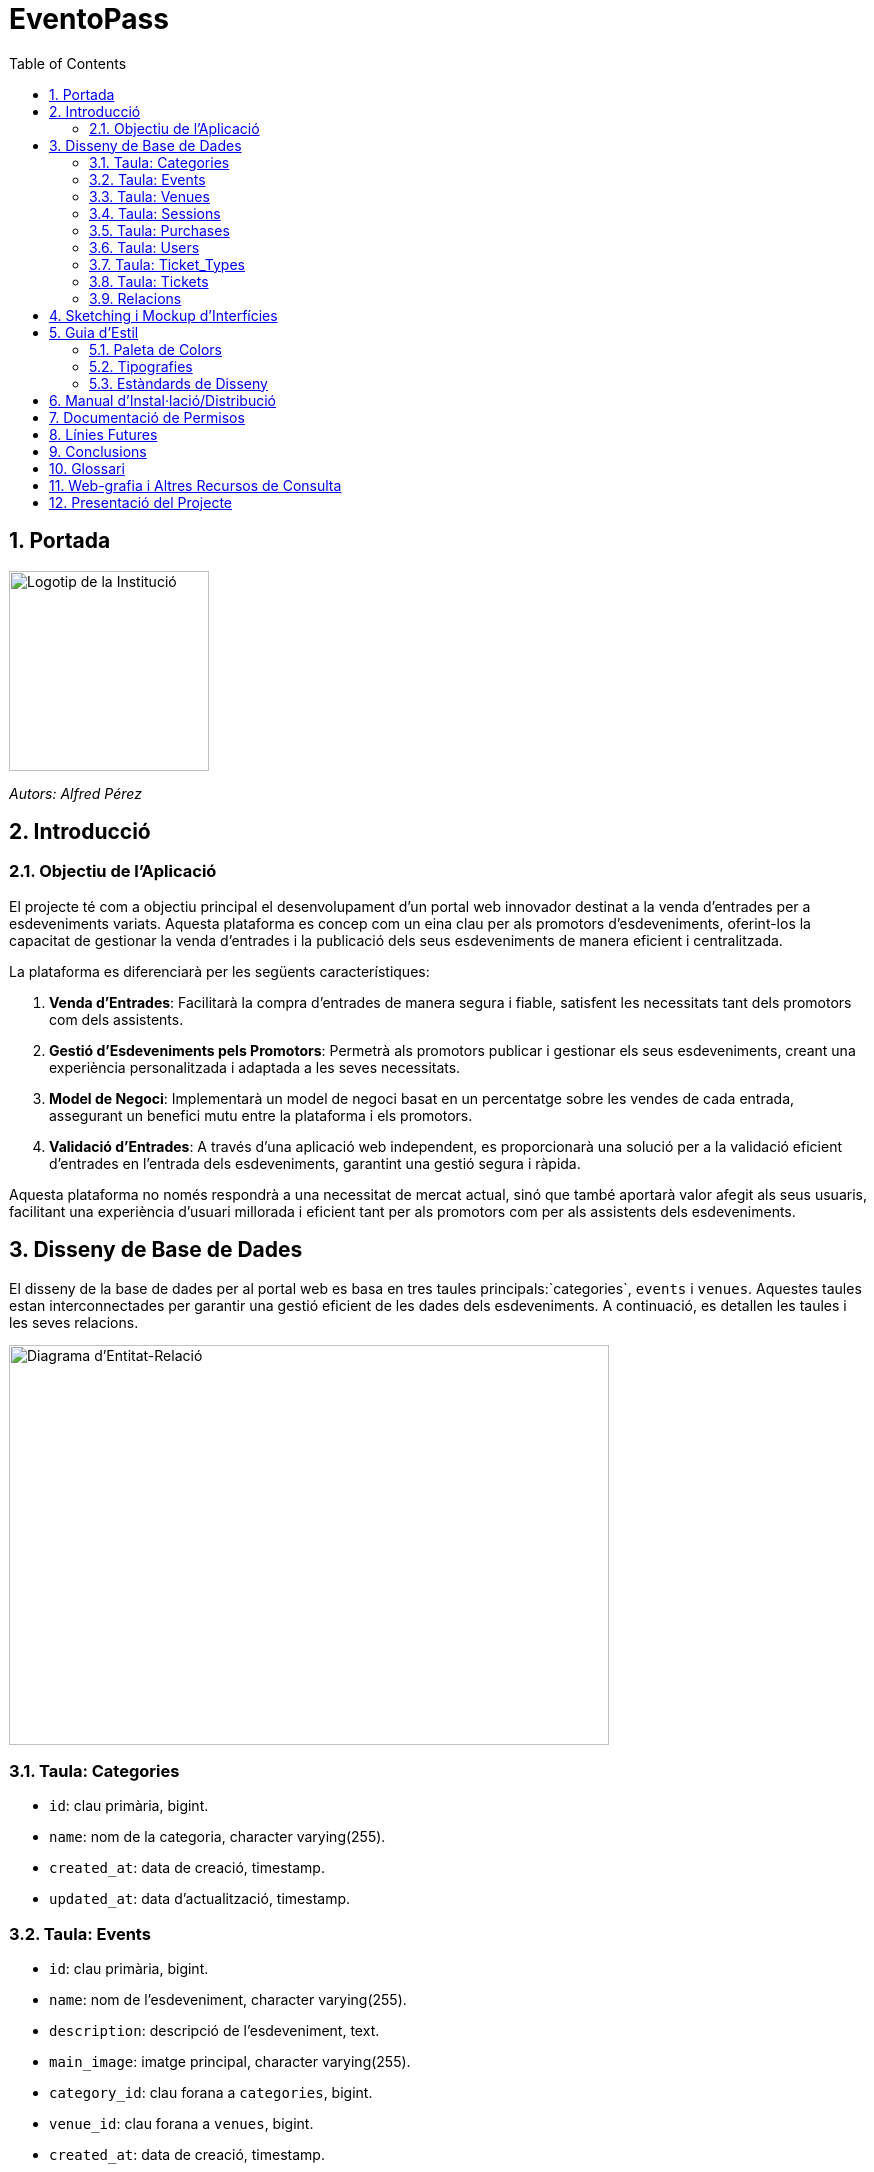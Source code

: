 = EventoPass
:toc:
:icons: font
:sectnums:

== Portada
image::images/logo.png[Logotip de la Institució,200,200]

_Autors: Alfred Pérez_ +

== Introducció
=== Objectiu de l'Aplicació
El projecte té com a objectiu principal el desenvolupament d'un portal web innovador destinat a la venda d'entrades per a esdeveniments variats. Aquesta plataforma es concep com un eina clau per als promotors d'esdeveniments, oferint-los la capacitat de gestionar la venda d'entrades i la publicació dels seus esdeveniments de manera eficient i centralitzada.

La plataforma es diferenciarà per les següents característiques:

. *Venda d'Entrades*: Facilitarà la compra d'entrades de manera segura i fiable, satisfent les necessitats tant dels promotors com dels assistents.
. *Gestió d'Esdeveniments pels Promotors*: Permetrà als promotors publicar i gestionar els seus esdeveniments, creant una experiència personalitzada i adaptada a les seves necessitats.
. *Model de Negoci*: Implementarà un model de negoci basat en un percentatge sobre les vendes de cada entrada, assegurant un benefici mutu entre la plataforma i els promotors.
. *Validació d'Entrades*: A través d'una aplicació web independent, es proporcionarà una solució per a la validació eficient d'entrades en l'entrada dels esdeveniments, garantint una gestió segura i ràpida.

Aquesta plataforma no només respondrà a una necessitat de mercat actual, sinó que també aportarà valor afegit als seus usuaris, facilitant una experiència d'usuari millorada i eficient tant per als promotors com per als assistents dels esdeveniments.


== Disseny de Base de Dades

El disseny de la base de dades per al portal web es basa en tres taules principals:`categories`, `events` i `venues`. Aquestes taules estan interconnectades per garantir una gestió eficient de les dades dels esdeveniments. A continuació, es detallen les taules i les seves relacions.

image::images/DiagramaE-R.png[Diagrama d'Entitat-Relació,600,400]

=== Taula: Categories
* `id`: clau primària, bigint.
* `name`: nom de la categoria, character varying(255).
* `created_at`: data de creació, timestamp.
* `updated_at`: data d'actualització, timestamp.

=== Taula: Events
* `id`: clau primària, bigint.
* `name`: nom de l'esdeveniment, character varying(255).
* `description`: descripció de l'esdeveniment, text.
* `main_image`: imatge principal, character varying(255).
* `category_id`: clau forana a `categories`, bigint.
* `venue_id`: clau forana a `venues`, bigint.
* `created_at`: data de creació, timestamp.
* `updated_at`: data d'actualització, timestamp.
* `event_date`: data de l'esdeveniment, date.

=== Taula: Venues
* `id`: clau primària, bigint.
* `name`: nom del recinte, character varying(255).
* `location`: ubicació del recinte, text.
* `created_at`: data de creació, timestamp.
* `updated_at`: data d'actualització, timestamp.

=== Taula: Sessions
* `id`: clau primària, bigint.
* `event_id`: clau forana a `events`, bigint.
* `date_time`: data i hora de la sessió, timestamp.
* `created_at`: data de creació, timestamp.
* `updated_at`: data d'actualització, timestamp.

=== Taula: Purchases
* `id`: clau primària, bigint.
* `user_id`: clau forana a `users`, bigint.
* `session_id`: clau forana a `sessions`, bigint.
* `total_price`: preu total, numeric(8,2).
* `created_at`: data de creació, timestamp.
* `updated_at`: data d'actualització, timestamp.

=== Taula: Users
* `id`: clau primària, bigint.
* `name`: nom de l'usuari, character varying(255).
* `email`: correu electrònic, character varying(255).
* `email_verified_at`: data de verificació del correu, timestamp.
* `password`: contrasenya, character varying(255).
* `remember_token`: token de recordatori, character varying(100).
* `created_at`: data de creació, timestamp.
* `updated_at`: data d'actualització, timestamp.
* `role_id`: clau forana a `roles`, bigint.

=== Taula: Ticket_Types
* `id`: clau primària, bigint.
* `name`: nom del tipus de tiquet, character varying(255).
* `price`: preu, numeric(8,2).
* `created_at`: data de creació, timestamp.
* `updated_at`: data d'actualització, timestamp.

=== Taula: Tickets
* `id`: clau primària, bigint.
* `purchase_id`: clau forana a `purchases`, bigint.
* `type_id`: clau forana a `ticket_types`, bigint.
* `created_at`: data de creació, timestamp.
* `updated_at`: data d'actualització, timestamp.

=== Relacions
* La taula `events` està relacionada amb `categories` a través de `category_id`.
* La taula `events` està relacionada amb `venues` a través de `venue_id`.
* La taula `sessions` està relacionada amb `events` a través de `event_id`.
* La taula `purchases` està relacionada amb `sessions` a través de `session_id` i amb `users` a través de `user_id`.
* La taula `tickets` està relacionada amb `purchases` a través de `purchase_id` i amb `ticket_types` a través de `type_id`.

Nota: Les relacions són del tipus "foreign key" (clau forana), que connecten les taules d'una manera que reflecteix la lògica del negoci.


[plantuml]
....
@startuml

class "Category" as categories {
    # id : bigint <<PK>>
    # name : varchar(255)
    --
    + events() : Event[]
}

class "Event" as events {
    # id : bigint <<PK>>
    # name : varchar(255)
    # description : text
    # main_image : varchar(255)
    # event_date : date
    # category_id : bigint <<FK>>
    # venue_id : bigint <<FK>>
    --
    + category() : Category
    + venue() : Venue
    + sessions() : Session[]
    + lowestTicketPrice() : numeric
}

class "Venue" as venues {
    # id : bigint <<PK>>
    # name : varchar(255)
    # location : text
    --
    + events() : Event[]
}

class "Session" as sessions {
    # id : bigint <<PK>>
    # event_id : bigint <<FK>>
    # date_time : timestamp
    --
    + event() : Event
    + purchases() : Purchase[]
}

class "Purchase" as purchases {
    # id : bigint <<PK>>
    # user_id : bigint <<FK>>
    # session_id : bigint <<FK>>
    # total_price : numeric(8,2)
    --
    + user() : User
    + session() : Session
    + tickets() : Ticket[]
}

class "User" as users {
    # id : bigint <<PK>>
    # name : varchar(255)
    # email : varchar(255)
    # email_verified_at : timestamp
    # password : varchar(255)
    # remember_token : varchar(100)
    --
    + purchases() : Purchase[]
}

class "TicketType" as ticket_types {
    # id : bigint <<PK>>
    # name : varchar(255)
    # price : numeric(8,2)
    --
    + tickets() : Ticket[]
}

class "Ticket" as tickets {
    # id : bigint <<PK>>
    # purchase_id : bigint <<FK>>
    # type_id : bigint <<FK>>
    --
    + purchase() : Purchase
    + type() : TicketType
}

events }|--|| categories : "category_id"
events }|--|| venues : "venue_id"
sessions }|--|| events : "event_id"
purchases }|--|| sessions : "session_id"
purchases }|--|| users : "user_id"
tickets }|--|| purchases : "purchase_id"
tickets }|--|| ticket_types : "type_id"

@enduml
....


== Sketching i Mockup d'Interfícies
Descripció del procés de disseny d'interfícies, amb imatges dels sketchings i mockups.

== Guia d'Estil

La guia d'estil de l'aplicació proporciona una referència visual i técnica per mantenir la coherència en tots els elements gràfics i interfaces d'usuari. A continuació es detallen els components clau de la nostra guia d'estil.

=== Paleta de Colors

La nostra paleta de colors està dissenyada per reflectir la nostra marca i facilitar la lectura i la navegació.

[options="header"]
|=======================
| Nom          | Hex       
| Fons i Contrast | [.fons-i-contrast]#F0E6D2# 
| Principal    | [.principal]#5C5346# 
| Botons i Trucades d'Ació | [.botons-i-trucades]#D4AF37# 
| Text i Detalls | [.text-i-detalls]#1A1A1A# 
| Destacats i Enllaços | [.destacats-i-enllacos]#C9B7A5# 
| Elements Secundaris | [.elements-secundaris]#857C6D# 
|=======================

=== Tipografies

==== Tipografies per a Escriptori

Utilitzem un conjunt seleccionat de tipografies per garantir que la nostra comunicació sigui clara i consistent.

[options="header"]
|=======================
| Element        | Font                  | Mida | Pes
| Capçalera H1   | Montserrat Bold       | 36px | Bold
| Capçalera H2   | Montserrat SemiBold   | 28px | SemiBold
| Capçalera H3   | Montserrat SemiBold   | 22px | SemiBold
| Text           | Lato Regular          | 18px | Regular
| Botons i Trucades d'Ació | Lato Light  | 16px | Light
| Text d'Ajuda i Peu de Pàgina | Lato Light | 14px | Light
| Etiquetes de Formulari i Menús de Navegació | Roboto Regular | 16px | Regular
|=======================

==== Tipografies per a Mòbil

Per a una millor experiència d'usuari en dispositius mòbils, hem adaptat les mides de les nostres tipografies per assegurar una lectura òptima en pantalles més petites.

[options="header"]
|=======================
| Element        | Font                  | Mida   | Pes
| Capçalera H1   | Montserrat Bold       | 30px   | Bold
| Capçalera H2   | Montserrat SemiBold   | 24px   | SemiBold
| Capçalera H3   | Montserrat SemiBold   | 20px   | SemiBold
| Text           | Lato Regular          | 16px   | Regular
| Botons i Trucades d'Ació | Lato Light  | 18px   | Light
| Text d'Ajuda i Peu de Pàgina | Lato Light | 12px   | Light
| Etiquetes de Formulari i Menús de Navegació | Roboto Regular | 14px   | Regular
|=======================

Noteu que la mida dels botons i trucades d'acció s'ha incrementat lleugerament per a facilitar la interacció tàctil, mentre que les mides del text d'ajuda i els peus de pàgina s'han reduït per optimitzar l'espai sense comprometre la llegibilitat.


=== Estàndards de Disseny

Els estàndards de disseny inclouen les especificacions per a marges, espaiat, alineació i altres elements de disseny que contribueixen a la coherència visual i funcional de l'aplicació. S'espera que tots els dissenyadors i desenvolupadors segueixin aquests estàndards per assegurar una experiència d'usuari unificada.


== Manual d'Instal·lació/Distribució
Pas a pas detallat de com instal·lar i distribuir l'aplicació.

== Documentació de Permisos
Descripció detallada dels permisos necessaris per a components, programes, contenidors, etc.

== Línies Futures
Plantejaments sobre l'evolució futura del projecte.

== Conclusions
* Desviacions en la planificació.
* Aportacions del projecte als coneixements de l'alumne.

== Glossari
Termes clau utilitzats al llarg de la memòria.

== Web-grafia i Altres Recursos de Consulta
Llistat de fonts consultades i recursos addicionals.

== Presentació del Projecte
Breu descripció de com es presentarà el projecte.

